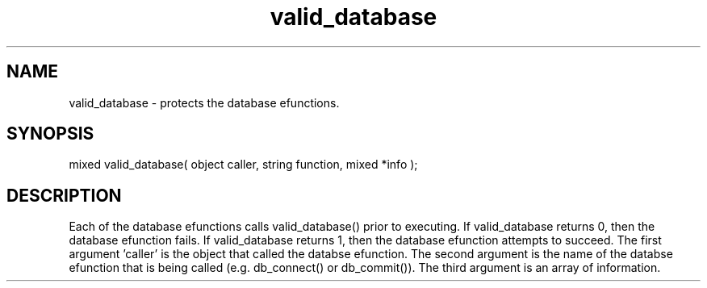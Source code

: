 .\"provides security governing the use of the socket efunctions
.TH valid_database 4 "19 Dec 2015" FluffOS "Driver Applies"

.SH NAME
valid_database - protects the database efunctions.

.SH SYNOPSIS
.nf
mixed valid_database( object caller, string function, mixed *info );

.SH DESCRIPTION
Each of the database efunctions calls valid_database() prior to executing.
If valid_database returns 0, then the database efunction fails.  If
valid_database returns 1, then the database efunction attempts to succeed.
The first argument 'caller' is the object that called the databse efunction.
The second argument is the name of the databse efunction that is being
called (e.g. db_connect() or db_commit()).  The third argument is
an array of information. 
